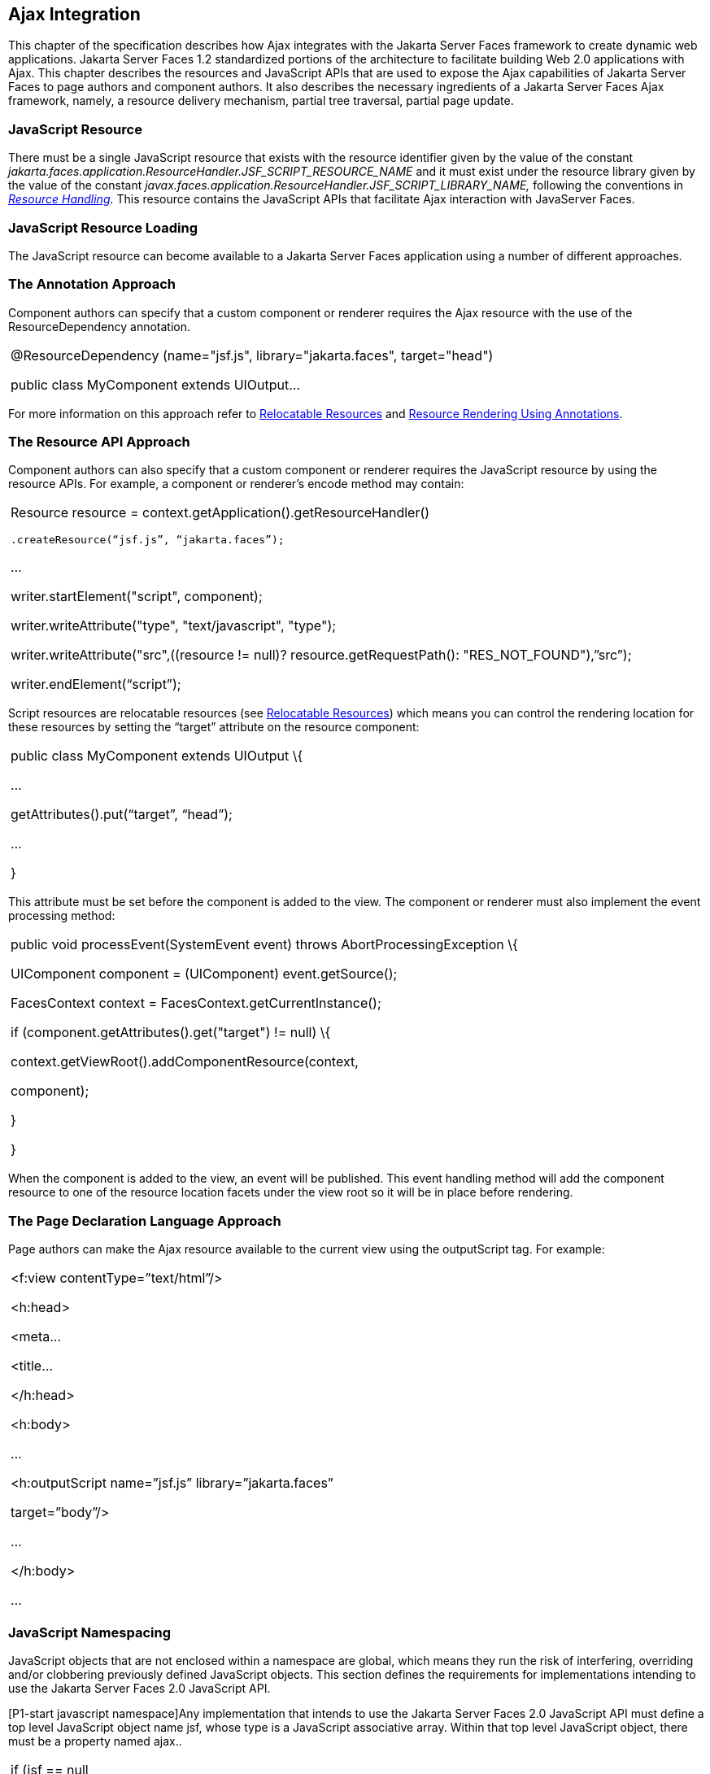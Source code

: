 [[a6699]]
== Ajax Integration

This chapter of the specification describes
how Ajax integrates with the Jakarta Server Faces framework to create
dynamic web applications. Jakarta Server Faces 1.2 standardized portions of
the architecture to facilitate building Web 2.0 applications with Ajax.
This chapter describes the resources and JavaScript APIs that are used
to expose the Ajax capabilities of Jakarta Server Faces to page authors and
component authors. It also describes the necessary ingredients of a
Jakarta Server Faces Ajax framework, namely, a resource delivery mechanism,
partial tree traversal, partial page update.

[[a6702]]
=== JavaScript Resource

There must be a single JavaScript resource
that exists with the resource identifier given by the value of the
constant
_jakarta.faces.application.ResourceHandler.JSF_SCRIPT_RESOURCE_NAME_ and
it must exist under the resource library given by the value of the
constant
_javax.faces.application.ResourceHandler.JSF_SCRIPT_LIBRARY_NAME,_
following the conventions in _<<a746, Resource
Handling>>._ This resource contains the JavaScript APIs that facilitate
Ajax interaction with JavaServer Faces.

[[a6704]]
=== JavaScript Resource Loading

The JavaScript resource can become available
to a Jakarta Server Faces application using a number of different
approaches.

[[a6706]]
=== The Annotation Approach

Component authors can specify that a custom
component or renderer requires the Ajax resource with the use of the
ResourceDependency annotation.

[width="100%",cols="100%",]
|===
a|
@ResourceDependency (name="jsf.js",
library="jakarta.faces", target="head")

public class MyComponent extends UIOutput...

|===

For more information on this approach refer
to <<a847, Relocatable Resources>> and
<<a869, Resource Rendering Using Annotations>>.

[[a6712]]
=== The Resource API Approach

Component authors can also specify that a
custom component or renderer requires the JavaScript resource by using
the resource APIs. For example, a component or renderer’s encode method
may contain:

[width="100%",cols="100%",]
|===
a|
Resource resource =
context.getApplication().getResourceHandler()

 .createResource(“jsf.js”, “jakarta.faces”);

...

writer.startElement("script", component);

writer.writeAttribute("type",
"text/javascript", "type");

writer.writeAttribute("src",((resource !=
null)? resource.getRequestPath(): "RES_NOT_FOUND"),”src”);

writer.endElement(“script”);

|===

Script resources are relocatable resources
(see <<a847, Relocatable
Resources>>) which means you can control the rendering location for these
resources by setting the “target” attribute on the resource component:

[width="100%",cols="100%",]
|===
a|
public class MyComponent extends UIOutput \{

...

getAttributes().put(“target”, “head”);

...

}

|===

This attribute must be set before the
component is added to the view. The component or renderer must also
implement the event processing method:

[width="100%",cols="100%",]
|===
a|
public void processEvent(SystemEvent event)
throws AbortProcessingException \{

UIComponent component = (UIComponent)
event.getSource();

FacesContext context =
FacesContext.getCurrentInstance();

if (component.getAttributes().get("target")
!= null) \{

context.getViewRoot().addComponentResource(context,

component);

}

}



|===

When the component is added to the view, an
event will be published. This event handling method will add the
component resource to one of the resource location facets under the view
root so it will be in place before rendering.

[[a6738]]
=== The Page Declaration Language Approach

Page authors can make the Ajax resource
available to the current view using the outputScript tag. For example:

[width="100%",cols="100%",]
|===
a|
<f:view contentType=”text/html”/>

<h:head>

<meta...

<title...

</h:head>

<h:body>

...

<h:outputScript name=”jsf.js”
library=”jakarta.faces”

target=”body”/>

...

</h:body>

...



|===

[[a6754]]
=== JavaScript Namespacing

JavaScript objects that are not enclosed
within a namespace are global, which means they run the risk of
interfering, overriding and/or clobbering previously defined JavaScript
objects. This section defines the requirements for implementations
intending to use the Jakarta Server Faces 2.0 JavaScript API.

[P1-start javascript namespace]Any
implementation that intends to use the Jakarta Server Faces 2.0 JavaScript
API must define a top level JavaScript object name jsf, whose type is a
JavaScript associative array. Within that top level JavaScript object,
there must be a property named ajax..

[width="100%",cols="100%",]
|===
a|
if (jsf == null || typeof jsf == "undefined")
\{

 var jsf = new Object();

}

if (jsf.ajax == null || typeof jsf.ajax ==
"undefined") \{

 jsf["ajax"] = new Object();

}



|===

{empty}[P1-end]

[[a6766]]
=== Ajax Interaction

This section of the specification outlines
the Ajax JavaScript APIs that are used to initiate client side
interactions with the Jakarta Server Faces framework including partial tree
traversal and partial page update. All of the functions in this
JavaScript API will be exposed on a page scoped JavaScript object. Refer
to <<a6841, JavaScript API>> for details
about the individual API
functions.

[[a6769]]
=== Sending an Ajax Request

The JavaScript function jsf.ajax.request is
used to send information to the server to control partial view
processing (<<a6831, Partial
View Processing>>) and partial view rendering
(<<a6833, Partial View
Rendering>>). All requests using the jsf.ajax.request function will be
made asynchronously to the server. Refer to
<<a6856, Initiating an
Ajax Request>>.

[[a6771]]
=== Ajax Request Queueing

{empty}[P1-start-ajaxrequest-queue] All Ajax
requests must be put into a client side request queue before they are
sent to the server to ensure Ajax requests are processed in the order
they are sent. The request that has been waiting in the queue the
longest is the next request to be sent. After a request is sent, the
Ajax request callback function must remove the request from the queue
(also known as dequeuing). If the request completed successfully, it
must be removed from the queue. If there was an error, the client must
be notified, but the request must still be removed from the queue so the
next request can be sent. The next request (the oldest request in the
queue) must be sent. Refer to the jsf.ajax.request JavaScript
documentation for more specifics about the Ajax request queue.[P1-end]

[[a6773]]
=== Request Callback Function

The Ajax request callback function is called
when the Ajax request/response interaction is complete.
[P1-start-callback]This function must perform the following actions:

If the return status is >= 200 and < 300,
send a “complete” event following
<<a6792, Sending Events>>. Call
jsf.ajax.response passing the Ajax request object (for example the
XMLHttpRequest instance) and the request context (containing the source
DOM element, onevent event function callback and onerror error function
callback).

If the return status is outside the range
mentioned above, send a “complete” event following
<<a6792, Sending Events>>. Send an
“httpError” error following <<a6806, Signaling Errors>>.

Regardless of whether the request completed
successfully or not:

remove the completed requests (Ajax
readystate 4) from the request queue (dequeue) - specifically the
requests that have been on the queue the longest.

{empty}find the next oldest unprocessed (Ajax
readystate 0) request on the queue, and send it. The implementation must
ensure that the request that is sent does not enter the queue
again.[P1-end]

Refer to
<<a6781, Receiving
The Ajax Response>>. Also refer to the jsf.ajax.request JavaScript
documentation for more specifics about the request callback function.

[[a6781]]
=== Receiving The Ajax Response

{empty}The jsf.ajax.response function is
responsible for examining the markup that is returned from the server
and updating the client side DOM. The Ajax request callback function
should call this function when a request completes successfully.
[P1-start-ajaxresponse]The implementation of jsf.ajax.response must
handle the response as outlined in the JavaScript documentation for
jsf.ajax.response. The elements in the response must be processed in the
order they appear in the response.[P1-end]

[[a6783]]
=== Monitoring Events On The Client

JavaScript functions can be registered to be
notified during various stages of the Ajax request/response cycle.
Functions can be set up to monitor individual Ajax requests, and
functions can also be set up to monitor all Ajax requests.

[[a6785]]
=== Monitoring Events For An Ajax Request

There are two ways to monitor events for a
single Ajax request by registering an event callback function:

By using the <f:ajax> tag with the onevent
attribute.

By using the JavaScript API function
jsf.ajax.request with onevent as an option.

{empty}Refer to
<<a1111, <f:ajax>>> for details on the use of the
<f:ajax> tag approach. Refer to
<<a6856, Initiating an
Ajax Request>> for details about using the jsf.ajax.request function
approach. [P1-start-event-request]The implementation must ensure the
JavaScript function that is registered for an Ajax request must be
called in accordance with the events outlined in
<<a6936, Events>>.[P1-end]

[[a6790]]
=== Monitoring Events For All Ajax Requests

{empty}The JavaScript API provides the
jsf.ajax.addOnEvent function that can be used to register a JavaScript
function that will be notified when any Ajax request/response event
occurs. Refer to
<<a6931, Registering
Callback Functions>> for more details. The jsf.ajax.addOnEvent function
accepts a JavaScript function argument that will be notified when events
occur during any Ajax request/response event cycle. [P1-start-event] The
implementation must ensure the JavaScript function that is registered
must be called in accordance with the events outlined in
<<a6936, Events>>.[P1-end]

[[a6792]]
=== Sending Events

[P1-start-event-send]The implementation must
send events to the runtime as follows:

Construct a data payload for events using the
properties described in <<a6947,
Event Data Payload>>.

If an event handler function was registered
with the “onevent” attribute
(<<a6785,
Monitoring Events For An Ajax Request>>) call it passing the data
payload.

{empty}If any event handling functions were
registered with the “addOnEvent” function
(<<a6790,
Monitoring Events For All Ajax Requests>>) call them passing the data
payload.[P1-end]

[[a6797]]
=== Handling Errors On the Client

JavaScript functions can be registered to be
notified when Ajax requests complete with error status codes from the
server to give implementations a chance to handle the errors. Functions
can be set up to handle errors from individual Ajax requests and
functions can be setup to handle errors for all Ajax requests.

[[a6799]]
=== Handling Errors For An Ajax Request

There are two ways to handle errors for a
single Ajax request by registering an error callback function:

By using the <f:ajax> tag with the onerror
attribute.

By using the JavaScript API function
jsf.ajax.request with onerror as an option.

{empty}Refer to
<<a1111, <f:ajax>>> for details on the use of the
<f:ajax> tag approach. Refer to
<<a6856, Initiating an
Ajax Request>> for details about using the jsf.ajax.request function
approach. [P1-start-event-request]The implementation must ensure the
JavaScript function that is registered for an Ajax request must be
called in accordance when the request status code from the server is as
outlined in <<a6976, Errors>>.[P1-end]

[[a6804]]
=== Handling Errors For All Ajax Requests

{empty}The JavaScript API provides the
jsf.ajax.addOnError function that can be used to register a JavaScript
function that will be notified when an error occurs for any Ajax
request/response. Refer to
<<a6931, See Registering
Callback Functions>> for more details. The jsf.ajax.addOnError function
accepts a JavaScript function argument that will be notified when errors
occur during any Ajax request/response cycle. [P1-start-event] The
implementation must ensure the JavaScript function that is registered
must be called in accordance with the errors outlined in
<<a6976, Errors>>.[P1-end]

[[a6806]]
=== Signaling Errors

[P1-start-error-signal]The implementation
must signal errors to the runtime as follows:

Construct a data payload for errors using the
properties described in <<a6988, 
Error Data Payload>>.

If an error handler function was registered
with the “onerror” attribute
(<<a6799,
Handling Errors For An Ajax Request>>) call it passing the data payload.

If any error handling functions were
registered with the “addOnError” function
(<<a6804,
Handling Errors For All Ajax Requests>>) call them passing the data
payload.

{empty}If the project stage is “development”
(see
<<a7017,
Determining An Application’s Project Stage>>) use JavaScript “alert” to
signal the error(s).[P1-end]

[[a6812]]
=== Handling Errors On The Server

JavaServer Faces handles exceptions on the
server as outlined in <<a3253, ExceptionHandler>>.
[P1-start-error-server]JavaServer Faces Ajax frameworks must ensure
exception information is written to the response in the format:

[width="100%",cols="100%",]
|===
a|
<partial-response id="j_id1">

<error>

<error-name>...</error-name>

<error-message>...</error-message>

</error>

</partial-response>

|===

Extract the “class” from the “Throwable”
object and write that as the contents of error-name in the response.

Extract the “cause” from the “Throwable”
object if it is available and write that as the contents of
error-message in the response. If “cause” is not available, write the
string returned from “Throwable.getMessage()”.

{empty}Implementations must ensure that an
ExceptionHandler suitable for writing exceptions to the partial response
is installed if the current request required an Ajax response
(PartialViewContext.isAjaxRequest() returns true).[P1-end]

Implementations may choose to include a
specialized ExceptionHandler for Ajax that extends from
jakarta.faces.context.ExceptionHandlerWrapper, and have the
jakarta.faces.context.ExceptionHandlerFactory implementation install it if
the environment requires it.

[[a6825]]
=== Partial View Traversal

The Jakarta Server Faces lifecycle, can be viewed
as consisting of an execute phase and a render phase.



image:lifecycle.png[image]

Partial traversal is the technique that can
be used to “visit” one or more components in the view, potentially to
have them pass through the “execute” and/or “render” phases of the
request processing lifecycle. This is a key feature for JSF and Ajax
frameworks and it allows selected components in the view to be processed
and/or rendered. There are a variety of JSF Ajax frameworks available,
and they all perform some variation of partial traversal.

[[a6829]]
=== Partial Traversal Strategy

Frameworks use a partial traversal strategy
to perform partial view processing and partial view rendering. This
specification does not dictate the use of a specific partial traversal
strategy. However, frameworks must implement their desired strategy by
implementing the PartialViewContext.processPartial method. Refer to the
JavaDocs for details about this method.

[[a6831]]
=== Partial View Processing

{empty}Partial view processing allows
selected components to be processed through the “execute” portion of the
lifecycle. Although the diagram in

<<a6825, Partial View
Traversal>> depicts the “execute” portion as encompassing everything
except the “Render Response Phase”, for the purposas of an ajax request,
the execute portion of the lifecycle is the “Apply Request Values
Phase”, “Update Model Values Phase” and “Process Validations Phase”.
Partial view processing on the server is triggered by a request from the
client. The request does not have to be an Ajax request. The request
contains special parameters that indicate the request is a partial
execute request (not triggered by Ajax) or a partial execute request
that was triggered using Ajax. The client also sends a set of client ids
of the components that must be processed through the execute phase of
the request processing lifecycle. Refer to
<<a6769, Sending an Ajax
Request>> about the request sending details. The FacesContext has methods
for retrieving the PartialViewContext instance for the request. The
PartialViewContext may also be retrieved by using the
PartialViewContextFactory class. The XML schema allows for the
definition of a PartialViewContextFactory using the
“partial-view-context-factory” element. Refer to the partial response
schema in the Javadoc section of the spec for more information on this
element. The PartialViewContext has properties and methods that indicate
the request is a partial request based on the values of these special
request parameters. Refer to the JavaDocs for
javax.faces.context.PartialViewContext and
<<a3229, Partial View Context>>
for the specifics of the PartialViewContext constants and methods that
facilitate partial processing. [P1-start-partialExec]The UIViewRoot
processDecodes, processValidators and processUpdates methods must
determine if the request is a partial request using the
FacesContext.getCurrentInstance().getPartialViewContext().isPartialRequest()
method. If
FacesContext.getCurrentInstance().getPartialViewContext().isPartialRequest()
returns true, then the implementation of these methods must retrieve a
PartialViewContext instance and invoke
PartialViewContext.processPartial. Refer to
<<a427, Apply Request Values>>,
<<a436,
Apply Request Values Partial Processing>>,
<<a438, Process Validations>>,
<<a444,
Partial Validations Partial Processing>>, <<a446,
Update Model Values>>,
<<a452,
Update Model Values Partial Processing>>.[P1-end]

[[a6833]]
=== Partial View Rendering

{empty}Partial view rendering on the server
is triggered by a request from the client. It allows one or more
components in the view to perform the encoding process. The request
contains special parameters that indicate the request is a partial
render request. The client also sends a set of client ids of the
components that must be processed by the render phase of the request
processing lifecycle. Refer to
<<a6769, Sending an Ajax
Request>> about the request sending details. The PartialViewContext has
methods that indicate the request is a partial request based on the
values of these special request parameters. Refer to
<<a3225,

Partial Processing Methods>> for the specifics of the FacesContext
constants and methods that facilitate partial processing.
[P1-start-partialRender]The UIViewRoot getRendersChildren and
encodeChildren methods must determine if the request is an Ajax request
using the
FacesContext.getCurrentInstance().getPartialViewContext().isAjaxRequest()
method. If PartialViewContext.isAjaxRequest() returns true, then the
getRendersChildren method must return true and the encodeChildren method
must perform partial rendering using the
PartialViewContext.processPartial implementation. Refer to the JavaDocs
for UIViewRoot.encodeChildren for specific details.[P1-end]

[[a6835]]
=== Sending The Response to The Client

The Ajax response (also known as partial
response) is formulated and sent to the client during the Render
Response phase of the request processing lifecycle. The partial response
consists of markup rendered by one or more components. The response
should be in a common format so JavaScript clients can interpret the
markup in a consistent way - an important requirement for component
compatability. The agreed upon format and content type for the partial
response is XML. This means there should be a ResponseWriter suitable
for writing the response in XML. The UIViewRoot.encodeChildren method
delegates to a partial traversal strategy. The partial traversal
strategy implementation produces the partial response. The markup that
is sent to the client must contain elements that the client can
recognize. In addition to the markup produced by server side components,
the response must contain “instructions” for the client to interpret, so
the client will know, for example, that it is to add new markup to the
client DOM, or update existing areas of the DOM. When the response is
sent back to the client, it must contain the view state.
[P1-start-sending-response]Implementations must adhere to the response
format as specified in the JavaScript docs for
jsf.ajax.response.[P1-end] Refer to the XML schema definition in the
<<a7162,See XML Schema Definition for Composite
Components>> section. This XML schema is another important area for
component library compatability.

[[a6837]]
=== Writing The Partial Response

Jakarta Server Faces provides
jakarta.faces.context.PartialResponseWriter to ensure the Ajax response
that is written follows the standard format as specified in
<<a7162, XML Schema Definition for Composite
Components>>. Implementations must take care to properly handle nested
CDATA sections when writing the response. PartialResponseWriter
decorates an existing ResponseWriter implementation by extending
jakarta.faces.context.ResponseWriterWrapper. Refer to the
jakarta.faces.context.PartialResponseWriter JavaDocs, and the JavaScript
documentation for the jsf.ajax.response function for more specifics.


